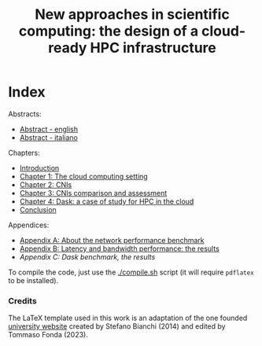 #+title: New approaches in scientific computing: the design of a cloud-ready HPC infrastructure

* Index

Abstracts:
 * [[./front/Abstract_en.tex][Abstract - english]]
 * [[./front/Abstract_it.tex][Abstract - italiano]]
Chapters:
 * [[./front/Introduction.tex][Introduction]]
 * [[./main/Chapter1.tex][Chapter 1: The cloud computing setting]]
 * [[./main/Chapter2.tex][Chapter 2: CNIs]]
 * [[./main/Chapter3.tex][Chapter 3: CNIs comparison and assessment]]
 * [[./main/Chapter4.tex][Chapter 4: Dask: a case of study for HPC in the cloud]]
 * [[./back/Conclusion.tex][Conclusion]]
Appendices:
 * [[./back/Appendix1.tex][Appendix A: About the network performance benchmark]]
 * [[./back/Appendix2.tex][Appendix B: Latency and bandwidth performance: the results]]
 * [[Appendix C: Dask benchmark, the results]]


To compile the code, just use the [[./compile.sh][./compile.sh]] script (it will require ~pdflatex~ to be installed).


*** Credits

The LaTeX template used in this work is an adaptation of the one founded [[https://sites.units.it/carrato/didatt/info_laureandi/LaTeX/][university website]] created by Stefano Bianchi (2014) and edited by Tommaso Fonda (2023).

